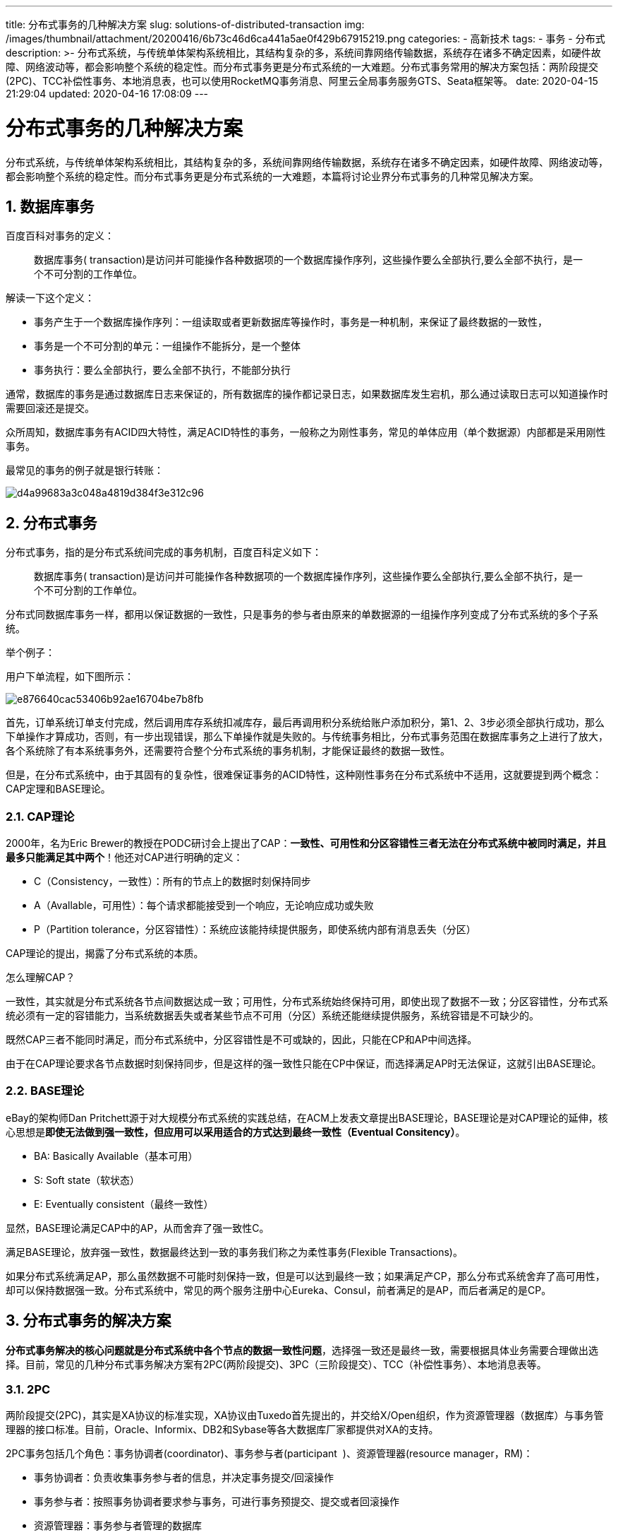 ---
title: 分布式事务的几种解决方案
slug: solutions-of-distributed-transaction
img: /images/thumbnail/attachment/20200416/6b73c46d6ca441a5ae0f429b67915219.png
categories:
  - 高新技术
tags:
  - 事务
  - 分布式
description: >-
  分布式系统，与传统单体架构系统相比，其结构复杂的多，系统间靠网络传输数据，系统存在诸多不确定因素，如硬件故障、网络波动等，都会影响整个系统的稳定性。而分布式事务更是分布式系统的一大难题。分布式事务常用的解决方案包括：两阶段提交(2PC)、TCC补偿性事务、本地消息表，也可以使用RocketMQ事务消息、阿里云全局事务服务GTS、Seata框架等。
date: 2020-04-15 21:29:04
updated: 2020-04-16 17:08:09
---

= 分布式事务的几种解决方案
:author: belonk.com
:date: 2020-04-16
:doctype: article
:email: belonk@126.com
:encoding: UTF-8
:favicon:
:generateToc: true
:icons: font
:imagesdir: images
:keywords: ACID,事务,分布式,BASE理论,TCC,本地消息表,两阶段提交,2PC,3PC
:linkcss: true
:numbered: true
:stylesheet: 
:tabsize: 4
:tag: 事务,分布式
:toc: auto
:toc-title: 目录
:toclevels: 4
:website: https://belonk.com

分布式系统，与传统单体架构系统相比，其结构复杂的多，系统间靠网络传输数据，系统存在诸多不确定因素，如硬件故障、网络波动等，都会影响整个系统的稳定性。而分布式事务更是分布式系统的一大难题，本篇将讨论业界分布式事务的几种常见解决方案。


== 数据库事务
 
百度百科对事务的定义：

[blockquote]
____
数据库事务( transaction)是访问并可能操作各种数据项的一个数据库操作序列，这些操作要么全部执行,要么全部不执行，是一个不可分割的工作单位。
____

解读一下这个定义：

* 事务产生于一个数据库操作序列：一组读取或者更新数据库等操作时，事务是一种机制，来保证了最终数据的一致性，
* 事务是一个不可分割的单元：一组操作不能拆分，是一个整体
* 事务执行：要么全部执行，要么全部不执行，不能部分执行

通常，数据库的事务是通过数据库日志来保证的，所有数据库的操作都记录日志，如果数据库发生宕机，那么通过读取日志可以知道操作时需要回滚还是提交。

众所周知，数据库事务有ACID四大特性，满足ACID特性的事务，一般称之为刚性事务，常见的单体应用（单个数据源）内部都是采用刚性事务。

最常见的事务的例子就是银行转账：

image::/images/attachment/20200415/d4a99683a3c048a4819d384f3e312c96.png[]


== 分布式事务
 
分布式事务，指的是分布式系统间完成的事务机制，百度百科定义如下：

[blockquote]
____
数据库事务( transaction)是访问并可能操作各种数据项的一个数据库操作序列，这些操作要么全部执行,要么全部不执行，是一个不可分割的工作单位。
____

分布式同数据库事务一样，都用以保证数据的一致性，只是事务的参与者由原来的单数据源的一组操作序列变成了分布式系统的多个子系统。

举个例子：

用户下单流程，如下图所示：


image::/images/attachment/20200415/e876640cac53406b92ae16704be7b8fb.png[]


首先，订单系统订单支付完成，然后调用库存系统扣减库存，最后再调用积分系统给账户添加积分，第1、2、3步必须全部执行成功，那么下单操作才算成功，否则，有一步出现错误，那么下单操作就是失败的。与传统事务相比，分布式事务范围在数据库事务之上进行了放大，各个系统除了有本系统事务外，还需要符合整个分布式系统的事务机制，才能保证最终的数据一致性。

但是，在分布式系统中，由于其固有的复杂性，很难保证事务的ACID特性，这种刚性事务在分布式系统中不适用，这就要提到两个概念：CAP定理和BASE理论。


=== CAP理论
 
2000年，名为Eric Brewer的教授在PODC研讨会上提出了CAP：**一致性、可用性和分区容错性三者无法在分布式系统中被同时满足，并且最多只能满足其中两个**！他还对CAP进行明确的定义：

* C（Consistency，一致性）：所有的节点上的数据时刻保持同步
* A（Avallable，可用性）：每个请求都能接受到一个响应，无论响应成功或失败
* P（Partition tolerance，分区容错性）：系统应该能持续提供服务，即使系统内部有消息丢失（分区）

CAP理论的提出，揭露了分布式系统的本质。

怎么理解CAP？

一致性，其实就是分布式系统各节点间数据达成一致；可用性，分布式系统始终保持可用，即使出现了数据不一致；分区容错性，分布式系统必须有一定的容错能力，当系统数据丢失或者某些节点不可用（分区）系统还能继续提供服务，系统容错是不可缺少的。

既然CAP三者不能同时满足，而分布式系统中，分区容错性是不可或缺的，因此，只能在CP和AP中间选择。

由于在CAP理论要求各节点数据时刻保持同步，但是这样的强一致性只能在CP中保证，而选择满足AP时无法保证，这就引出BASE理论。


=== BASE理论
 
eBay的架构师Dan Pritchett源于对大规模分布式系统的实践总结，在ACM上发表文章提出BASE理论，BASE理论是对CAP理论的延伸，核心思想是**即使无法做到强一致性，但应用可以采用适合的方式达到最终一致性（Eventual Consitency）**。

* BA: Basically Available（基本可用）
* S: Soft state（软状态）
* E: Eventually consistent（最终一致性）

显然，BASE理论满足CAP中的AP，从而舍弃了强一致性C。

满足BASE理论，放弃强一致性，数据最终达到一致的事务我们称之为柔性事务(Flexible Transactions)。

如果分布式系统满足AP，那么虽然数据不可能时刻保持一致，但是可以达到最终一致；如果满足产CP，那么分布式系统舍弃了高可用性，却可以保持数据强一致。分布式系统中，常见的两个服务注册中心Eureka、Consul，前者满足的是AP，而后者满足的是CP。


== 分布式事务的解决方案
 
**分布式事务解决的核心问题就是分布式系统中各个节点的数据一致性问题**，选择强一致还是最终一致，需要根据具体业务需要合理做出选择。目前，常见的几种分布式事务解决方案有2PC(两阶段提交)、3PC（三阶段提交）、TCC（补偿性事务）、本地消息表等。


=== 2PC
 
两阶段提交(2PC)，其实是XA协议的标准实现，XA协议由Tuxedo首先提出的，并交给X/Open组织，作为资源管理器（数据库）与事务管理器的接口标准。目前，Oracle、Informix、DB2和Sybase等各大数据库厂家都提供对XA的支持。

2PC事务包括几个角色：事务协调者(coordinator)、事务参与者(participant&nbsp; )、资源管理器(resource manager，RM)：

* 事务协调者：负责收集事务参与者的信息，并决定事务提交/回滚操作
* 事务参与者：按照事务协调者要求参与事务，可进行事务预提交、提交或者回滚操作
* 资源管理器：事务参与者管理的数据库

2PC将事务的管理分为两个阶段：

1、第一阶段(prepare)：事务协调者要求每个事务参与者预提交(precommit)事务，事务并不会真正提交，并反馈(vote)提交结果

2、第二阶段(commit/rollback)：事务协调者收集参与者信息，如果每个参与者都反馈可提交事务，那么协调者下发commit指令给参与者要求提交事务，否则，如果有参与者反馈回滚事务，则协调者下发abort指令要求参与者都回滚事务


image::/images/attachment/20200415/09c31fc9680d4926bd40a2ec66050506.png[]


__通俗的讲：协调者首先发起事务，说参与者们检查一下看看各自操作是否能够正常执行啊，不管可以与否都给我一个反馈。然后，参与者检查完成，都反馈说，老大，我们都能正常执行，那么协调者就说好吧，你们都提交事务吧；如果某一个参与者说，完了，我操作执行失败了，不能提交事务，那么协调者就告诉各参与者：某个哥们儿不能提交事务，数据一致性没法保证了，你们都回滚吧！__

2PC虽然极大的保证了数据一致性，但是存在很多缺陷：

首先，事务协调者很重要，如果它挂掉了，整个事务就瘫痪了，所有参与者都有可能阻塞，这就是单点问题；

其次，性能太差，第一阶段参与者反馈了信息，就需要阻塞等待协调者的第二个指令下达，期间啥也不干。


=== 3PC
 
由于2PC存在单点故障、阻塞等问题，后来有人又提出了无阻塞的三阶段提交协议（3PC）来扩展2PC。


image::/images/attachment/20200415/6eb02f1352ef4e1e826455ce088948c9.png[]


3PC将2PC的第一阶段拆分为两个阶段：

1、决定阶段：协调者向所有参与者发出准备消息(prepare)(同2PC)，若任一参与者回答中止Abort消息，则进入第三段(执行段)，协调者发出Rollback命令；若所有参与者都回答Vote-Commit消息，则进入第二段(准备提交段)。

2、准备提交阶段：由协调者发准备提交消息(Prepare to Commit)，参与者收到该消息后写入日志记录(Log record)中，并回答确认消息ACK

3、执行阶段：协调者根据参与者回答的ACK/Abort消息，向参与者发Commit/Rollback命令，参与者根据协调者的命令决定执行提交或回滚，完成事务的处理。这一阶段同2PC的第二阶段。

3PC是如何解决阻塞问题的？

* 参与者宕机：如果决定阶段协调者未收到参与者的vote反馈，直接终止事务；准备提交阶段，收到协调者的prepare to commit消息后，参与者会写入日志记录，表明收到该消息，另外，所有参与者间可以进行通信。如果协调者发生故障，参与者间相互通信，来决定是否提交事务：如果参与者都收到了prepare to commit消息，则强制提交事务，如果有参与者没有收到则回滚事务。
* 协调者宕机：协调者发出prepare消息后宕机，由于并未进入第二阶段，参与者并未开始处理事务；如果后两个阶段宕机，则由参与者依据日志和收到prepare to commit的参与者数量决定是否强制提交事务或回滚。

虽然3PC解决了2PC的阻塞问题，但是增加了通信次数，实现复杂度也变得很高。


=== TCC
 
TCC事务是一种补偿性事务机制，事务参与者的每个操作都需要提供预处理(try)、确定(confirm)、补偿(cancel)三个操作，与2PC类似。其核心思想是：先将数据更改为一个**中间状态**(预处理)，预处理成功与否都想事务协调者反馈消息，然后事务协调者根据参与者的信息来下达事务commit或rollback指令，参与者根据协调者指令在调用自身的提交/补偿操作。

TCC分为三个阶段：

* try: 对数据进行预处理，而不是直接提交事务
* confirm: 将预处理的数据更新为正确的数据，相当于提交事务
* cancel: 将预处理的数据还原到之前的状态，相当于回滚事务


image::/images/attachment/20200415/e876640cac53406b92ae16704be7b8fb.png[]


还是以上边的下单过程为例，我们来分析TCC的处理过程，我们先假设扣减库存为1，添加积分为10。


==== try阶段
 
在该阶段，**所有的操作都是做预处理，并不会执行真正的业务逻辑操作。**

首先，订单支付完成后，先不将订单修改为已支付的状态，而是改为一个中间状态，假设为"**``UPDATING``**"；

其次，库存系统也不立即扣减库存，库存表设计一个中间字段``frozen_stock``，来表示冻结库存，然后将该字段值设置为1，表明有1个库存数量待处理；

然后，积分系统的积分表同样设计一个``frozen_credit``的字段，表示冻结积分，然后将其值设置10.

可以看到，参与事务的三方都做了预处理操作，与本地事务没有关系，你该提交还是提交你的。


==== confirm阶段
 
在该阶段，需要用到TCC事务框架来做后续事务管理，有能力的话也可以自行实现，常见的国内开源的TCC事务管理框架如ByteTCC、tcc-tranaction等。TCC事务框架的作用在于，接管参与者本地事务，感知其在try阶段的本地事务执行结果，然后判断全局事务的流向（是提交还是回滚）。

接上边的例子，参与者三方本地事务状态会被TCC框架感知到。

假设三个参与者本地预处理事务都执行都成功，那么TCC框架会发起全局事务提交流程，调用参与者的提供的**确认**操作，即：

* 订单系统修改订单状态为**已支付**；
* 库存系统将原库存更新为(原库存 - frozen_stock)的值，并重置frozen_stock为0；
* 积分系统将原积分更新为(原积分 + frozen_credit)的值，并重置frozen_credit为0；

 

==== cancel阶段
 
如果有参与者本地事务提交失败了，则发起全局事务回滚流程，进入cancel阶段，调用参与者提供的**cancel**操作，即：

* 订单系统修改订单状态为**已取消；**
* 库存系统重置frozen_stock为0，而不需要修改原库存；
* 积分系统重置frozen_credit为0，而不需要修改原积分；

TCC事务框架远没有想的那么简单。除了能够感知参与者事务状态，TCC事务框架还要记录分布式事务活动日志，以保证系统系统恢复后能够按照日志进行数据恢复。比如，上边的订单系统在事务推动过程中挂了，TCC框架要根据已经记录的日志，在其回复过后推动其恢复数据，以保证一致性。另外，如果在confirm阶段或者cancel阶段一直执行失败，TCC事务框架还要负责不停地重复调用它们，务必保证它们执行成功。

TCC事务原理简单，实现起来也很方便，一般多为公司内部研发TCC事务框架，也可以采用开源的，但是每个操作都要提供三种方法，代码的侵入性比较大，开发成本较高。

另外，TCC事务在处理分布式系统间同步方法调用时比较简单，但是如果系统间使用MQ消息来进行异步调用时，TCC事务处理的难度较高。


=== 本地消息表
 
其核心思想是将本地操作拆分为两个步骤：业务处理 + 消息存储，这两个步骤必须放在同一个事务中，保证其原子性。该方案来自eBay，其本质是将分布式事务转化为本地事务。


image::/images/attachment/20200416/453e8b2481934c6a954033a43d73f6e8.png[]


事务发起方、事务消费方在本地都有一个消息表，用来持久化业务处理消息，并且会有单独的线程来扫描本地消息表，并发送到MQ。这个方案的大概流程如下：

首先，事务发起方将写业务数据和写本地消息数据放在同一个事务，保证业务数据和消息数据同时持久化；业务操作完成后存储一条处理消息，状态为**未投递**；

其次，事务发起方后台有线程轮询本地消息表，扫描未投递的消息，然后尝试投递到MQ，并修改状态为**已投递**；

然后，事务消费方接收MQ消息后，将其存储到本地消息表，然后进行业务处理。如果业务处理失败，则拷贝之前接收到的消息然后标记为**回滚**状态，然后本地线程扫描它们并发送到MQ以告知业务发起方需要进行补偿操作；

最后，事务发起方接收到消费方发来的业务补偿消息，进行业务补偿处理。

该方法满足BASE理论的最终一致性，实际实现过程中，还涉及到异常重试机制、消息可靠性等复杂逻辑，同时此方案的变化也比较多。这里仅讨论一下大概的流程，后边会单独发文来讨论该方案的诸多细节。虽然这个方案业务耦合性比较高，但是由于其原理简单，实现复杂度也不算高，还是被大多公司采用。


== 总结
 
本文讨论了分布式事务的几种常用解决方案，采用哪种方案需要根据自身业务进行选择。除了上述方案外，还有一些开源的方案，如阿里巴巴开源的Seata、阿里云全局事务服务GTS、基于RocketMQ事务消息等。

[bibliography]
== 参考文章

* https://mp.weixin.qq.com/s/mIW1_K5fAoa2OlSLdXSHpQ[拜托，面试请不要再问我TCC分布式事务的实现原理]，石杉的架构笔记
* https://www.cnblogs.com/savorboard/p/distributed-system-transaction-consistency.html[聊聊分布式事务，再说说解决方案]
* https://www.cnblogs.com/bangerlee/p/5268485.html[分布式系统理论基础 - 一致性、2PC和3PC]
* http://the-paper-trail.org/blog/consensus-protocols-two-phase-commit/[Consensus Protocols: Two-Phase Commit],&nbsp;Henry Robinson, 2008
* http://the-paper-trail.org/blog/consensus-protocols-three-phase-commit/[Consensus Protocols: Three-phase Commit],&nbsp;Henry Robinson, 2008
* https://en.wikipedia.org/wiki/Three-phase_commit_protocol[Three-phase commit protocol],&nbsp;Wikipedia